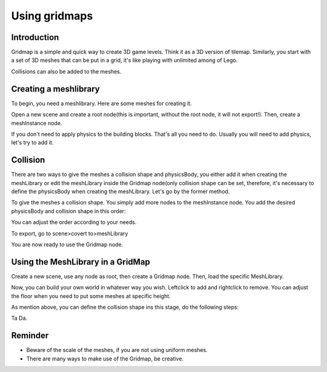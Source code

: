.. _doc_using_gridmaps:

Using gridmaps
~~~~~~~~~~~~~~

Introduction
------------

Gridmap is a simple and quick way to create 3D game levels. Think it as a 3D version of tilemap. Similarly, you start with a set of 3D meshes that can be put in a grid, it's like playing with unlimited among of Lego.

Collisions can also be added to the meshes.

Creating a meshlibrary 
----------------

To begin, you need a meshlibrary. Here are some meshes for creating it.

.. image:: /img/meshes.png

Open a new scene and create a root node(this is important, without the root node, it will not export!). Then, create a meshInstance node.

.. image:: /img/mesh_meshlib.png

If you don't need to apply physics to the building blocks. That's all you need to do. Usually you will need to add physics, let's try to add it.

Collision
---------

There are two ways to give the meshes a collision shape and physicsBody, you either add it when creating the meshLibrary or edit the meshLibrary inside the Gridmap node(only collision shape can be set, therefore, it's necessary to define the physicsBody when creating the meshLibrary. Let's go by the former method.

To give the meshes a collision shape. You simply add more nodes to the meshInstance node. You add the desired physicsBody and collision shape in this order: 

.. image:: /img/collide_mesh_meshlib.png

You can adjust the order according to your needs.

To export, go to scene>covert to>meshLibrary

.. image:: /img/export_meshlib.png

You are now ready to use the Gridmap node.

Using the MeshLibrary in a GridMap
------------------------------

Create a new scene, use any node as root, then create a Gridmap node. Then, load the specific MeshLibrary.

.. image:: /img/load_meshlib.png

Now, you can build your own world in whatever way you wish. Leftclick to add and rightclick to remove. You can adjust the floor when you need to put some meshes at specific height.

.. image:: /img/gridmap.png

As mention above, you can define the collision shape ins this stage, do the following steps:

.. image:: /img/load_collisionshape.png

Ta Da.

Reminder
------------------------------

- Beware of the scale of the meshes, if you are not using uniform meshes.

- There are many ways to make use of the Gridmap, be creative.
